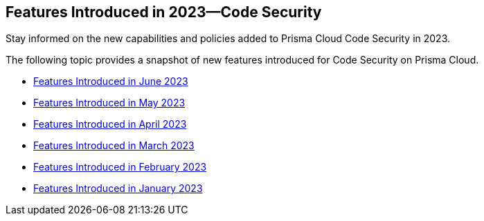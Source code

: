 
== Features Introduced in 2023—Code Security

Stay informed on the new capabilities and policies added to Prisma Cloud Code Security in 2023.

The following topic provides a snapshot of new features introduced for Code Security on Prisma Cloud.

* xref:features-introduced-in-code-security-june-2023.adoc[Features Introduced in June 2023]
* xref:features-introduced-in-code-security-may-2023.adoc[Features Introduced in May 2023]
* xref:features-introduced-in-code-security-april-2023.adoc[Features Introduced in April 2023]
* xref:features-introduced-in-code-security-march-2023.adoc[Features Introduced in March 2023]
* xref:features-introduced-in-code-security-february-2023.adoc[Features Introduced in February 2023]
* xref:features-introduced-in-code-security-january-2023.adoc[Features Introduced in January 2023]

